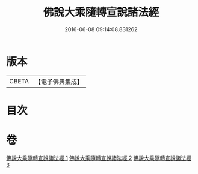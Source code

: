 #+TITLE: 佛說大乘隨轉宣說諸法經 
#+DATE: 2016-06-08 09:14:08.831262

* 版本
 |     CBETA|【電子佛典集成】|

* 目次

* 卷
[[file:KR6i0290_001.txt][佛說大乘隨轉宣說諸法經 1]]
[[file:KR6i0290_002.txt][佛說大乘隨轉宣說諸法經 2]]
[[file:KR6i0290_003.txt][佛說大乘隨轉宣說諸法經 3]]

